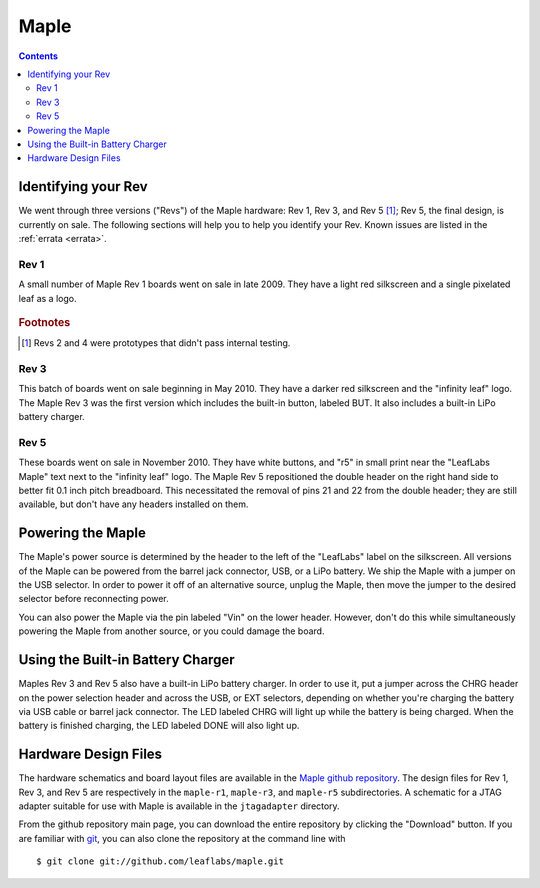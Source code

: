 .. highlight:: sh

.. _hardware-maple:

Maple
=====

.. contents:: Contents
   :local:

.. _maple-hardware-identify-rev:

Identifying your Rev
--------------------

We went through three versions ("Revs") of the Maple hardware: Rev 1,
Rev 3, and Rev 5 [#frev2_4]_; Rev 5, the final design, is currently on
sale.  The following sections will help you to help you identify your
Rev.  Known issues are listed in the :ref:`errata <errata>`.

Rev 1
^^^^^

A small number of Maple Rev 1 boards went on sale in late 2009.  They
have a light red silkscreen and a single pixelated leaf as a logo.

.. figure:: /_static/img/maple_rev1.png
   :align: center
   :alt: Maple Rev 1

.. rubric:: Footnotes

.. [#frev2_4] Revs 2 and 4 were prototypes that didn't pass internal
   testing.

Rev 3
^^^^^

This batch of boards went on sale beginning in May 2010. They have a
darker red silkscreen and the "infinity leaf" logo.  The Maple Rev 3
was the first version which includes the built-in button, labeled BUT.
It also includes a built-in LiPo battery charger.

.. figure:: /_static/img/maple_rev3.png
   :align: center
   :alt: Maple Rev 3

Rev 5
^^^^^

These boards went on sale in November 2010.  They have white buttons,
and "r5" in small print near the "LeafLabs Maple" text next to the
"infinity leaf" logo.  The Maple Rev 5 repositioned the double header
on the right hand side to better fit 0.1 inch pitch breadboard.  This
necessitated the removal of pins 21 and 22 from the double header;
they are still available, but don't have any headers installed on
them.

.. figure:: /_static/img/maple_rev5.png
   :align: center
   :alt: Maple Rev 5

Powering the Maple
------------------

The Maple's power source is determined by the header to the left of
the "LeafLabs" label on the silkscreen.  All versions of the Maple can
be powered from the barrel jack connector, USB, or a LiPo battery.  We
ship the Maple with a jumper on the USB selector.  In order to power
it off of an alternative source, unplug the Maple, then move the
jumper to the desired selector before reconnecting power.

You can also power the Maple via the pin labeled "Vin" on the lower
header.  However, don't do this while simultaneously powering the
Maple from another source, or you could damage the board.

Using the Built-in Battery Charger
----------------------------------

Maples Rev 3 and Rev 5 also have a built-in LiPo battery charger.  In
order to use it, put a jumper across the CHRG header on the power
selection header and across the USB, or EXT selectors, depending on
whether you're charging the battery via USB cable or barrel jack
connector.  The LED labeled CHRG will light up while the battery is
being charged.  When the battery is finished charging, the LED labeled
DONE will also light up.

Hardware Design Files
---------------------

The hardware schematics and board layout files are available in the
`Maple github repository <https://github.com/leaflabs/maple>`_.  The
design files for Rev 1, Rev 3, and Rev 5 are respectively in the
``maple-r1``, ``maple-r3``, and ``maple-r5`` subdirectories.  A
schematic for a JTAG adapter suitable for use with Maple is available
in the ``jtagadapter`` directory.

From the github repository main page, you can download the entire
repository by clicking the "Download" button.  If you are familiar
with `git <http://git-scm.com/>`_, you can also clone the repository
at the command line with ::

    $ git clone git://github.com/leaflabs/maple.git

